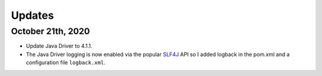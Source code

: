 Updates
-------

October 21th, 2020
~~~~~~~~~~~~~~~~~~

- Update Java Driver to 4.1.1.
- The Java Driver logging is now enabled via the popular `SLF4J <http://www.slf4j.org/>`__ API so I added logback in the pom.xml and a configuration file ``logback.xml``.
